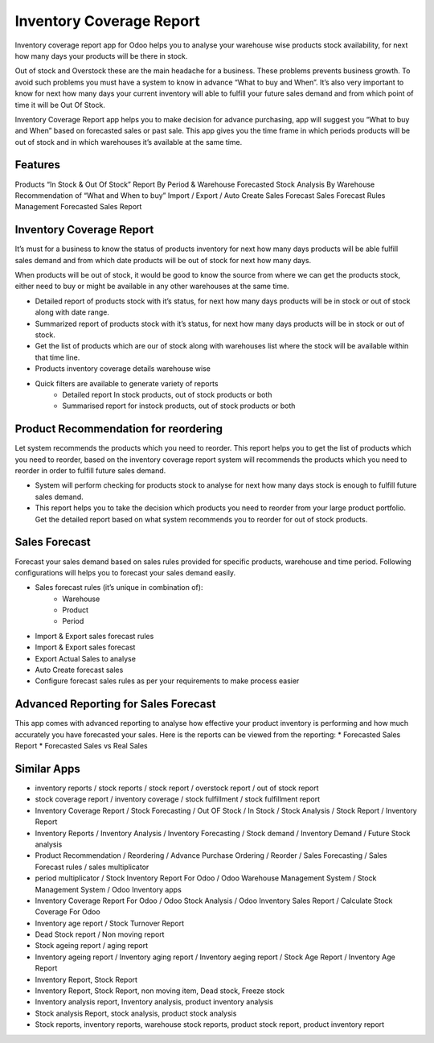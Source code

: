 =========================
Inventory Coverage Report
=========================

Inventory coverage report app for Odoo helps you to analyse your warehouse wise products stock availability, for next how many days your products will be there in stock.

Out of stock and Overstock these are the main headache for a business. These problems prevents business growth. To avoid such problems you must have a system to know in advance “What to buy and When”.
It’s also very important to know for next how many days your current inventory will able to fulfill your future sales demand and from which point of time it will be Out Of Stock.

Inventory Coverage Report app helps you to make decision for advance purchasing, app will suggest you “What to buy and When” based on forecasted sales or past sale.
This app gives you the time frame in which periods products will be out of stock and in which warehouses it’s available at the same time.


Features
========

Products “In Stock & Out Of Stock” Report By Period & Warehouse
Forecasted Stock Analysis By Warehouse
Recommendation of “What and When to buy”
Import / Export / Auto Create Sales Forecast
Sales Forecast Rules Management
Forecasted Sales Report

Inventory Coverage Report
=========================
It’s must for a business to know the status of products inventory for next how many days products will be able fulfill sales demand and from which date products will be out of stock for next how many days.

When products will be out of stock, it would be good to know the source from where we can get the products stock, either need to buy or might be available in any other warehouses at the same time.

* Detailed report of products stock with it’s status, for next how many days products will be in stock or out of stock along with date range.
* Summarized report of products stock with it’s status, for next how many days products will be in stock or out of stock.
* Get the list of products which are our of stock along with warehouses list where the stock will be available within that time line.
* Products inventory coverage details warehouse wise
* Quick filters are available to generate variety of reports
    * Detailed report In stock products, out of stock products or both
    * Summarised report for instock products, out of stock products or both

Product Recommendation for reordering
=====================================
Let system recommends the products which you need to reorder. This report helps you to get the list of products which you need to reorder, based on the inventory coverage report system will recommends the products which you need to reorder in order to fulfill future sales demand.

* System will perform checking for products stock to analyse for next how many days stock is enough to fulfill future sales demand.  
* This report helps you to take the decision which products you need to reorder from your large product portfolio. Get the detailed report based on what system recommends you to reorder for out of stock products.

Sales Forecast
==============
Forecast your sales demand based on sales rules provided for specific products, warehouse and time period.
Following configurations will helps you to forecast your sales demand easily.

* Sales forecast rules (it’s unique in combination of):
    * Warehouse
    * Product
    * Period
* Import & Export sales forecast rules
* Import  & Export sales forecast
* Export Actual Sales to analyse
* Auto Create forecast sales
* Configure forecast sales rules as per your requirements to make process easier

Advanced Reporting for Sales Forecast
=====================================
This app comes with advanced reporting to analyse how effective your product inventory is performing and how much accurately you have forecasted your sales. Here is the reports can be viewed from the reporting:
* Forecasted Sales Report
* Forecasted Sales vs Real Sales

Similar Apps
============
* inventory reports / stock reports / stock report / overstock report / out of stock report
* stock coverage report / inventory coverage / stock fulfillment / stock fulfillment report
* Inventory Coverage Report / Stock Forecasting / Out OF Stock / In Stock / Stock Analysis / Stock Report / Inventory Report
* Inventory Reports / Inventory Analysis / Inventory Forecasting / Stock demand / Inventory Demand / Future Stock analysis 
* Product Recommendation / Reordering / Advance Purchase Ordering / Reorder / Sales Forecasting / Sales Forecast rules / sales multiplicator
* period multiplicator / Stock Inventory Report For Odoo / Odoo Warehouse Management System / Stock Management System / Odoo Inventory apps  
* Inventory Coverage Report For Odoo / Odoo Stock Analysis / Odoo Inventory Sales Report / Calculate Stock Coverage For Odoo
* Inventory age report / Stock Turnover Report
* Dead Stock report / Non moving report
* Stock ageing report / aging report
* Inventory ageing report / Inventory aging report / Inventory aeging report / Stock Age Report / Inventory Age Report
* Inventory Report, Stock Report
* Inventory Report, Stock Report, non moving item, Dead stock, Freeze stock
* Inventory analysis report, Inventory analysis, product inventory analysis
* Stock analysis Report, stock analysis, product stock analysis
* Stock reports, inventory reports, warehouse stock reports, product stock report, product inventory report
